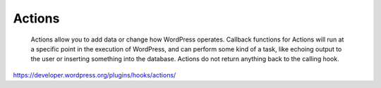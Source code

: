 Actions
=======

	Actions allow you to add data or change how WordPress operates. Callback functions for Actions will run at a specific point in the execution of WordPress, and can perform some kind of a task, like echoing output to the user or inserting something into the database. Actions do not return anything back to the calling hook.

https://developer.wordpress.org/plugins/hooks/actions/
